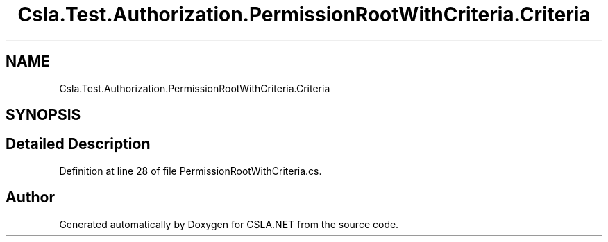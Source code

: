 .TH "Csla.Test.Authorization.PermissionRootWithCriteria.Criteria" 3 "Wed Jul 21 2021" "Version 5.4.2" "CSLA.NET" \" -*- nroff -*-
.ad l
.nh
.SH NAME
Csla.Test.Authorization.PermissionRootWithCriteria.Criteria
.SH SYNOPSIS
.br
.PP
.SH "Detailed Description"
.PP 
Definition at line 28 of file PermissionRootWithCriteria\&.cs\&.

.SH "Author"
.PP 
Generated automatically by Doxygen for CSLA\&.NET from the source code\&.
